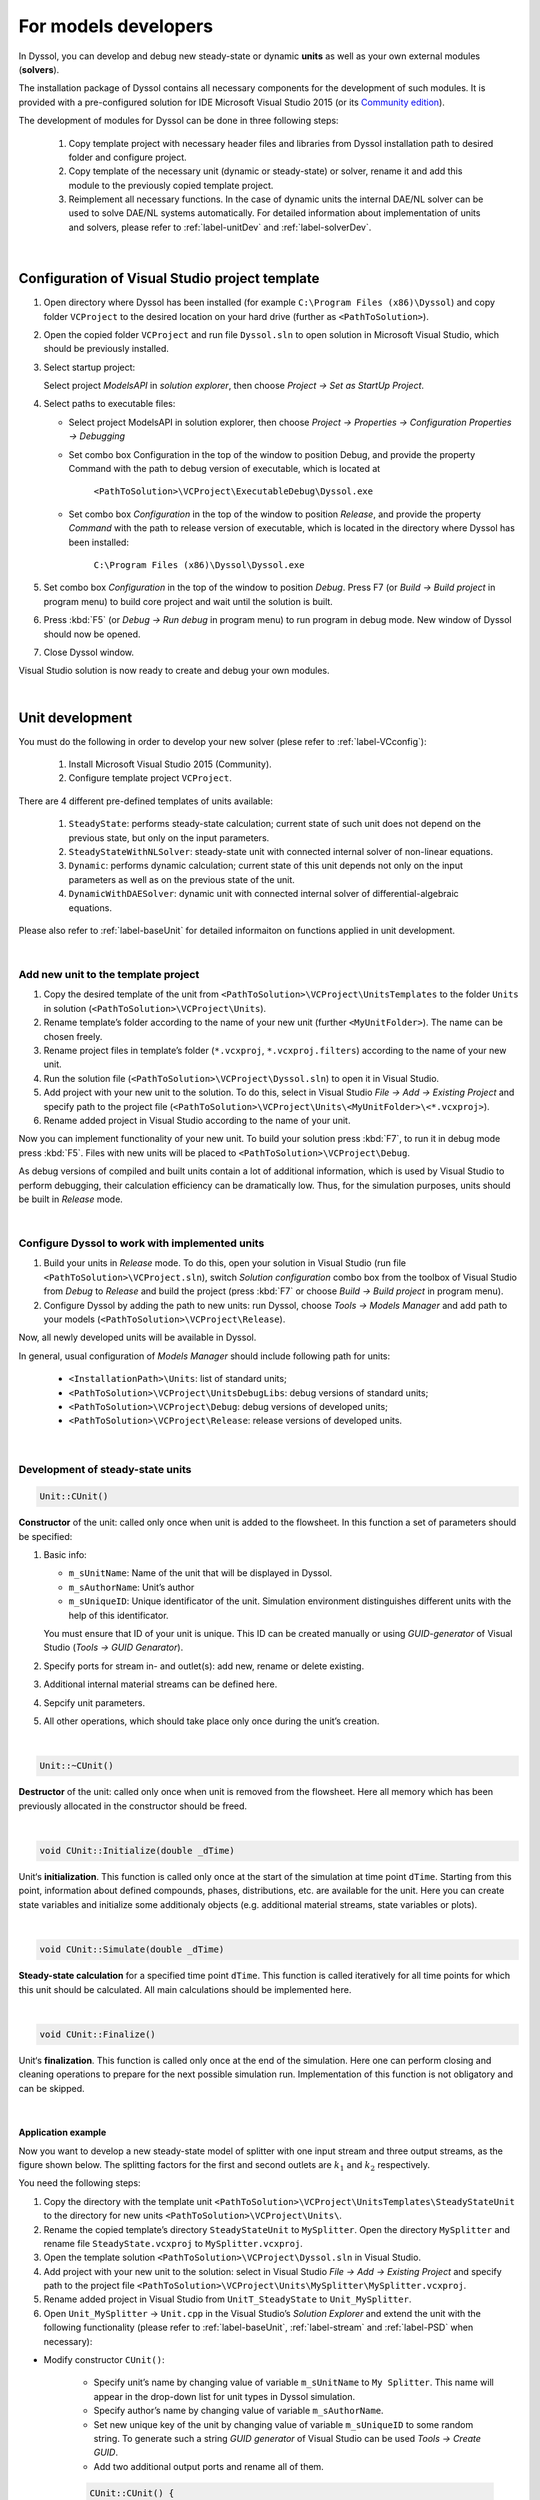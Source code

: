 .. _sec.models_development:

=====================
For models developers
=====================

In Dyssol, you can develop and debug new steady-state or dynamic **units** as well as your own external modules (**solvers**). 

The installation package of Dyssol contains all necessary components for the development of such modules. It is provided with a pre-configured solution for IDE Microsoft Visual Studio 2015 (or its `Community edition <https://go.microsoft.com/fwlink/?LinkId=615448&clcid=0x409>`_).

The development of modules for Dyssol can be done in three following steps:

	1.	Copy template project with necessary header files and libraries from Dyssol installation path to desired folder and configure project. 
	
	2.	Copy template of the necessary unit (dynamic or steady-state) or solver, rename it and add this module to the previously copied template project.
	
	3.	Reimplement all necessary functions. In the case of dynamic units the internal DAE/NL solver can be used to solve DAE/NL systems automatically. For detailed information about implementation of units and solvers, please refer to :ref:`label-unitDev` and :ref:`label-solverDev`.

|

.. _label-VCconfig:

Configuration of Visual Studio project template
===============================================

1.	Open directory where Dyssol has been installed (for example ``C:\Program Files (x86)\Dyssol``) and copy folder ``VCProject`` to the desired location on your hard drive (further as ``<PathToSolution>``).

2.	Open the copied folder ``VCProject`` and run file ``Dyssol.sln`` to open solution in Microsoft Visual Studio, which should be previously installed. 

3.	Select startup project: 

	Select project *ModelsAPI* in *solution explorer*, then choose *Project → Set as StartUp Project*.

4.	Select paths to executable files: 

	- Select project ModelsAPI in solution explorer, then choose *Project → Properties → Configuration Properties → Debugging*
	
	- Set combo box Configuration in the top of the window to position Debug, and provide the property Command with the path to debug version of executable, which is located at 
	
		``<PathToSolution>\VCProject\ExecutableDebug\Dyssol.exe``
	
	- Set combo box *Configuration* in the top of the window to position *Release*, and provide the property *Command* with the path to release version of executable, which is located in the directory where Dyssol has been installed: 
	
		``C:\Program Files (x86)\Dyssol\Dyssol.exe``

5.	Set combo box *Configuration* in the top of the window to position *Debug*. Press F7 (or *Build → Build project* in program menu) to build core project and wait until the solution is built.

6.	Press :kbd:`F5` (or *Debug → Run debug* in program menu) to run program in debug mode. New window of Dyssol should now be opened.

7.	Close Dyssol window.

Visual Studio solution is now ready to create and debug your own modules. 


|

.. _label-unitDev:

Unit development
================

You must do the following in order to develop your new solver (plese refer to :ref:`label-VCconfig`):

	1.	Install Microsoft Visual Studio 2015 (Community). 
	
	2.	Configure template project ``VCProject``.

There are 4 different pre-defined templates of units available:

	1.	``SteadyState``: performs steady-state calculation; current state of such unit does not depend on the previous state, but only on the input parameters.
	
	2.	``SteadyStateWithNLSolver``: steady-state unit with connected internal solver of non-linear equations.
	
	3.	``Dynamic``: performs dynamic calculation; current state of this unit depends not only on the input parameters as well as on the previous state of the unit.
	
	4.	``DynamicWithDAESolver``: dynamic unit with connected internal solver of differential-algebraic equations.

Please also refer to :ref:`label-baseUnit` for detailed informaiton on functions applied in unit development.

|

Add new unit to the template project
------------------------------------

1.	Copy the desired template of the unit from ``<PathToSolution>\VCProject\UnitsTemplates`` to the folder ``Units`` in solution (``<PathToSolution>\VCProject\Units``).

2.	Rename template’s folder according to the name of your new unit (further ``<MyUnitFolder>``). The name can be chosen freely.

3.	Rename project files in template’s folder (``*.vcxproj``, ``*.vcxproj.filters``) according to the name of your new unit.

4.	Run the solution file (``<PathToSolution>\VCProject\Dyssol.sln``) to open it in Visual Studio.

5.	Add project with your new unit to the solution. To do this, select in Visual Studio *File → Add → Existing Project* and specify path to the project file (``<PathToSolution>\VCProject\Units\<MyUnitFolder>\<*.vcxproj>``).

6.	Rename added project in Visual Studio according to the name of your unit. 

Now you can implement functionality of your new unit. To build your solution press :kbd:`F7`, to run it in debug mode press :kbd:`F5`. Files with new units will be placed to ``<PathToSolution>\VCProject\Debug``.

As debug versions of compiled and built units contain a lot of additional information, which is used by Visual Studio to perform debugging, their calculation efficiency can be dramatically low. Thus, for the simulation purposes, units should be built in *Release* mode.

|

Configure Dyssol to work with implemented units
-----------------------------------------------

1.	Build your units in *Release* mode. To do this, open your solution in Visual Studio (run file ``<PathToSolution>\VCProject.sln``), switch *Solution configuration* combo box from the toolbox of Visual Studio from *Debug* to *Release* and build the project (press :kbd:`F7` or choose *Build → Build project* in program menu).

2.	Configure Dyssol by adding the path to new units: run Dyssol, choose *Tools → Models Manager* and add path to your models (``<PathToSolution>\VCProject\Release``).

Now, all newly developed units will be available in Dyssol.

In general, usual configuration of *Models Manager* should include following path for units:

	-	``<InstallationPath>\Units``: list of standard units;

	-	``<PathToSolution>\VCProject\UnitsDebugLibs``: debug versions of standard units;

	-	``<PathToSolution>\VCProject\Debug``: debug versions of developed units;

	-	``<PathToSolution>\VCProject\Release``: release versions of developed units.

|

Development of steady-state units
---------------------------------

.. code-block:: cpp

	Unit::CUnit() 
	
**Constructor** of the unit: called only once when unit is added to the flowsheet. In this function a set of parameters should be specified:

1.	Basic info:

	-	``m_sUnitName``: Name of the unit that will be displayed in Dyssol.
	
	-	``m_sAuthorName``: Unit’s author
	
	-	``m_sUniqueID``: Unique identificator of the unit. Simulation environment distinguishes different units with the help of this identificator. 
	
	You must ensure that ID of your unit is unique. This ID can be created manually or using *GUID-generator* of Visual Studio (*Tools → GUID Genarator*).
	
2.	Specify ports for stream in- and outlet(s): add new, rename or delete existing.

3.	Additional internal material streams can be defined here.
	
4.	Sepcify unit parameters.
	
5.	All other operations, which should take place only once during the unit’s creation.
	
|
	
.. code-block:: cpp

	Unit::~CUnit()
	
**Destructor** of the unit: called only once when unit is removed from the flowsheet. Here all memory which has been previously allocated in the constructor should be freed.

|

.. code-block:: cpp

	void CUnit::Initialize(double _dTime)
	
Unit‘s **initialization**. This function is called only once at the start of the simulation at time point ``dTime``. Starting from this point, information about defined compounds, phases, distributions, etc. are available for the unit. Here you can create state variables and initialize some additionaly objects (e.g. additional material streams, state variables or plots).

|

.. code-block:: cpp

	void CUnit::Simulate(double _dTime) 
	
**Steady-state calculation** for a specified time point ``dTime``. This function is called iteratively for all time points for which this unit should be calculated. All main calculations should be implemented here.

|

.. code-block:: cpp

	void CUnit::Finalize()
	
Unit‘s **finalization**. This function is called only once at the end of the simulation. Here one can perform closing and cleaning operations to prepare for the next possible simulation run. Implementation of this function is not obligatory and can be skipped.

|

.. _label-mySplitter:

Application example
"""""""""""""""""""

Now you want to develop a new steady-state model of splitter with one input stream and three output streams, as the figure shown below. The splitting factors for the first and second outlets are :math:`k_1` and :math:`k_2` respectively.

.. image:: ../static/images/tutorials/task5-1.jpg
   :width: 300px
   :alt: 
   :align: center 

You need the following steps:

1. Copy the directory with the template unit ``<PathToSolution>\VCProject\UnitsTemplates\SteadyStateUnit`` to the directory for new units ``<PathToSolution>\VCProject\Units\``.

2. Rename the copied template’s directory ``SteadyStateUnit`` to ``MySplitter``. Open the directory ``MySplitter`` and rename file ``SteadyState.vcxproj`` to ``MySplitter.vcxproj``.

3. Open the template solution ``<PathToSolution>\VCProject\Dyssol.sln`` in Visual Studio.

4. Add project with your new unit to the solution: select in Visual Studio *File → Add → Existing Project* and specify path to the project file ``<PathToSolution>\VCProject\Units\MySplitter\MySplitter.vcxproj``.

5. Rename added project in Visual Studio from ``UnitT_SteadyState`` to ``Unit_MySplitter``.

6. Open ``Unit_MySplitter`` → ``Unit.cpp`` in the Visual Studio’s *Solution Explorer* and extend the unit with the following functionality (please refer to :ref:`label-baseUnit`, :ref:`label-stream` and :ref:`label-PSD` when necessary):

- Modify constructor ``CUnit()``:

	- Specify unit’s name by changing value of variable ``m_sUnitName`` to ``My Splitter``. This name will appear in the drop-down list for unit types in Dyssol simulation.
	
	- Specify author’s name by changing value of variable ``m_sAuthorName``.
	
	- Set new unique key of the unit by changing value of variable ``m_sUniqueID`` to some random string. To generate such a string *GUID generator* of Visual Studio can be used *Tools → Create GUID*.
	
	- Add two additional output ports and rename all of them.

	.. code-block:: cpp
	
		CUnit::CUnit() { 
		
		// Basic unit's info 
		m_sUnitName = "MySplitter"; 
		m_sAuthorName = "MyName"; 
		m_sUniqueID = "B59F8349A7014AC294D6580C0D8E21FE"; 
		
		// Add ports
		AddPort("In", INPUT_PORT); 
		AddPort("Out1", OUTPUT_PORT); 
		AddPort("Out2", OUTPUT_PORT); 
		AddPort("Out3", OUTPUT_PORT); 
		
		// Add unit parameters - splitting factors
		AddConstParameter("k1", 0, 1, 0, "k1"); 
		AddConstParameter("k2", 0, 1, 0, "k2"); 
		
		}

- Modify function ``Initialize()``: remove all codes in it.

- Modify function ``Simulate()``:

	Here you should perform all steps which are needed in the simulaition, including get port streams, set mass flow of inlet streams and the calculation of output streams. Also don't forget to give user warning if some streams becomes minus.	

	.. code-block:: cpp
	
		void CUnit::Simulate(double _dTime) { 
		
		// Get streams of all ports and assign them to corresponding material streams
		CMaterialStream* pInStream = GetPortStream("In"); 
		CMaterialStream* pOutStream1 = GetPortStream("Out1"); 
		CMaterialStream* pOutStream2 = GetPortStream("Out2"); 
		CMaterialStream* pOutStream3 = GetPortStream("Out3"); 
		
		// Copy inlet stream to all outlet streams
		pOutStream1->CopyFromStream(pInStream, _dTime); 
		pOutStream2->CopyFromStream(pInStream, _dTime); 
		pOutStream3->CopyFromStream(pInStream, _dTime); 
		
		// Set mass flow rate of inlet stream
		double dMassFlowIn = pInStream->GetMassFlow(_dTime); 
		
		// Add splitting factors 
		double dSplitFactor1 = GetConstParameterValue("k1"); 
		double dSplitFactor2 = GetConstParameterValue("k2"); 
		
		// Give warning if sum of splitting factors is greater than 1
		if (dSplitFactor1 + dSplitFactor2 > 1) 
			RaiseError("Warning about minus outlet 3..."); 
		
		// Set calculated mass flow rate to corresponding outlet streams
		pOutStream1->SetMassFlow(_dTime, dMassFlowIn * dSplitFactor1); 
		pOutStream2->SetMassFlow(_dTime, dMassFlowIn * dSplitFactor2);
		pOutStream3->SetMassFlow(_dTime, dMassFlowIn * (1 - dSplitFactor1 - dSplitFactor2)); 
		
		}

- Perform test simulation:

	Now you have your complete code for the splitter. Build the solution and then run Dyssol in debug mode. Add material streams and the unit, choose the unit type "MySplitter", set inlet mass flow and splitting factors according to the table below, and finally check if the results are correct. Finally, save the simulation file for the :ref:`example of developing a dynamic unit <label-Basics>`.
	
	+-------------------------------------+
	| **General**                         |
	+--------------------------+----------+
	| Materials                | Sand     |
	+--------------------------+----------+
	| Phases                   | Solid    |
	+--------------------------+----------+
	| **Inlet**                           |
	+--------------------------+----------+
	| Time points              | 0 s      |
	+--------------------------+----------+
	| Mass stream              | 1 kg/s   |
	+--------------------------+----------+
	| Phase mass fractions     | Solid: 1 |
	+--------------------------+----------+
	| Compounds mass fractions | Sand: 1  |
	+--------------------------+----------+
	| **Options**                         |
	+--------------------------+----------+
	| Simulation time          | 60 s     |
	+--------------------------+----------+

|

.. _label-NLSolver:

Development of steady-state units with internal non-linear solver
-----------------------------------------------------------------

You can solve nonlinear equation systems automatically in Dyssol system. In this case, the unit should contain one or several additional objects of ``CNLModel`` class. This class is used to describe non-linear systems and can be automatically solved with ``CNLSolver`` class. 

|

.. code-block:: cpp
   
	Unit::Unit()
	
**Constructor** of the unit: called only once when unit is added to the flowsheet. In this function a set of parameters should be specified:

1.	Basic info:

	-	``m_sUnitName``: Name of the unit that will be displayed in Dyssol.
	
	-	``m_sAuthorName``: Unit’s author
	
	-	``m_sUniqueID``: Unique identificator of the unit. Simulation environment distinguishes different units with the help of this identificator. 
	
	You must ensure that ID of your unit is unique. This ID can be created manually or using *GUID-generator* of Visual Studio (*Tools → GUID Genarator*).
	
2.	Specify ports for stream in- and outlet(s): add new, rename or delete existing.

3.	Additional internal material streams can be defined here.
	
4.	Sepcify unit parameters.
	
5.	All other operations, which should take place only once during the unit’s creation.

|

.. code-block:: cpp

	Unit::~Unit()
	
**Destructor** of the unit: called only once when unit is removed from the flowsheet. Here all memory which has been previously allocated in the constructor should be freed.

|

.. code-block:: cpp

	Unit::Initialize(double _dTime)
	
Unit‘s **initialization**. This function is called only once at the start of the simulation at time point ``dTime``. Starting from this point, information about defined compounds, phases, distributions, etc. are available for the unit. Here you can create state variables and initialize some additionaly objects (for example holdups, material streams, state variables or plots).

In this function, variables of all ``NLModels`` should be specified by using function ``NLModel::AddNLVariable()``; connection between ``NLModel`` and ``NLSolver`` classes should be created by calling function ``NLSolver::SetModel()``.

|

.. code-block:: cpp

	Unit::Simulate(double _dTime)
	
**Steady-state calculation** for a specified time point ``dTime``. This function is called iteratively for all time points for which this unit should be calculated. All main calculations should be implemented here. Calculation of the defined NL-system can be run here by calling function ``NLSolver::Calculate()``.

|

.. code-block:: cpp
	
	Unit::SaveState()
	
For flowsheets containing **recycled streams**, ``SaveState()`` function is called when the convergence on the current time interval is reached, this also ensures the return to the previous state of the unit if convergence fails during the calculation. Here all internal time-dependent variables which weren’t added to the unit by using :ref:`AddStateVariable <label-AddStateVariable>` and :ref:`AddMaterialStream <label-AddMaterialStream>` functions should be manually saved. Implementation of this function is not obligatory and can be skipped.

|

.. code-block:: cpp

	Unit::LoadState()
	
**Load last state** of the unit which has been saved with ``SaveState()`` function. Implementation of this function is not obligatory and can be skipped.

|

.. code-block:: cpp

	Unit::Finalize()

Unit‘s **finalization**. This function is called only once at the end of the simulation. Here one can perform closing and cleaning operations to prepare for the next possible simulation run. Implementation of this function is not obligatory and can be skipped.

|

.. code-block:: cpp

	NLModel::CalculateFunctions(double* _pVars, double* _pFunc, void* _pUserData)
	
Here the non-linear system should be specified. This function will be called by solver automatically.

|

.. code-block:: cpp

	NLModel::ResultsHandler(double _dTime, double* _pVars, void* pUserData)

Handling of results, which are returned from ``NLSolver`` on each time point. Called by solver every time when the solution in a new time point is ready. 

|

Application example
"""""""""""""""""""

In this example, you need to develop a steady-state unit for a simple air classifying process, which separates particles according to their sinking velocity in a fluid stream. Additionally, the time and particle size dependence of separation efficiency should be plotted.

The separation depends on the relative velocity between the fluid and the particles :math:`v_{rel,i} = u_G - v_{P,i}`. Floating particles with no velocity, i.e. :math:`v_{rel,i} = u_G`, will be divided evenly to coarse and fines stream.

The separation efficiency and cut-off velocity are defined as in the formulas below. 

.. _label-eq-sepEff:

.. math::

	\xi_{C,i} = 1 / \left(  1 + \dfrac{w_{cut}}{v_{rel,i}} \cdot e^{x \left[ 1 - \left(\dfrac{v_{rel,i}}{w_{cut}}\right)^3 \right]}	\right)

.. _label-eq-wCut:

.. math::
	
	w_{cut} = u_G = \dfrac{\dot{m}_G}{\rho_G \cdot A}


.. _label-eq-sys:
	
To complete the simulation, you need to solve the following implicit equation system:

.. math::

	Re_{P,i} = \dfrac{|v_{rel,i}|\cdot d_{P,i}\cdot \rho_G}{\eta_G}

.. math::
	
	C_{W,P,i} = \dfrac{24}{Re_{P,i}} + \dfrac{4}{\sqrt{Re_{P,i}}} + 0.4

.. math::
	
	v_{rel,i} = \sqrt{\dfrac{4\,\rho_P\,d_{P,i}\,g}{3\,\rho_G\,C_{W,P,i}}}
	

.. note:: Notations:
	
	:math:`v_{rel,i}` – Relative velocity of particle of size class :math:`i` [m/s]
	
	:math:`v_{P,i}` – Velocity of particle of size class :math:`i` [m/s]
	
	:math:`u_G` – Velocity of gas [m/s]
	
	:math:`\xi_{C,i}` – Separation efficiency of size class :math:`i` [-]
	
	:math:`w_{cut}` – Cut-off velocity [m/s]

	:math:`\dot{m}_G` – Gas mass flow [kg/s]

	:math:`Re_{P,i}` – Reynolds number of size class :math:`i` [-]

	:math:`d_{P,i}` – Particle diameter of size class :math:`i` [m]

	:math:`C_{W,P,i}` – Drag coefficient of size class :math:`i` [-]

	:math:`\rho_G` – Gas density [:math:`kg/m^3`]

	:math:`\rho_P` – Particle / solid density [:math:`kg/m^3`]

	:math:`\eta_G` – Gas dynamic viscosity [Pa·s]

	:math:`x` – Sharpness factor [-]

	:math:`A` – Cross-sectional area [:math:`m^2`]

	:math:`g` – Gravitational acceleration [:math:`m/s^2`]

Now you need the following steps:

1. Copy the directory with the template unit ``<PathToSolution>\VCProject\UnitsTemplates\SteadyStateWithNLSolver\`` to the directory for new units ``<PathToSolution>\VCProject\Units\``. Rename the folder to ``AirClassifierTemplate`` and the file ``SteadyStateWithNLSolver.vcxproj`` to ``AirClassifier.vcxproj``.

2. Along with this application example, you obtain a pre-configured template folder of the air classifier unit ``...\Task8\AirClassifierTemplate\``, in which you find the source file ``Unit.cpp`` and header file ``Unit.h``. Copy the contents of them to the corresponding ``Unit.cpp`` and ``Unit.h`` files in your template folder ``<PathToSolution>\VCProject\Units\AirClassifierTemplate\``.

3. Open the template solution ``<PathToSolution>\VCProject\Dyssol.sln`` in Visual Studio.

4. Add project with your new unit to the solution: select *File → Add → Existing Project* and specify path to the project file ``<PathToSolution>\VCProject\Units\AirClassifierTemplate\``. Rename the unit to ``Unit_AirClassifier``.

5. Open ``Unit_AirClassifier`` → ``Unit.cpp`` in the Visual Studio’s and extend the unit with the following functionality:

- Edit the unit ``CUnit``:

	- Modify constructor ``CUnit()``:
	
		- Specify unit’s name by changing value of variable ``m_sUnitName`` to ``Air classifier``. This name will appear in the drop-down list for unit types in Dyssol simulation.
			
		- Specify author’s name by changing value of variable ``m_sAuthorName``.
			
		- For ``m_sUniqueID``, unlike the examples in steady-state unit, DO NOT change the ID, because the given ID is connected with the simulation file provided. If you change the ID, the parameter in simulation file would not be read by Dyssol and you can't carry out your simulaiton.
		
		- Add 2 unit parameters using function ``AddConstParameter``: the cross-sectional area A ranging between 0.01 and 100, and the sharpness factor x ranging between 0.01 and 10. You can set inital value to 1 for both parameters.
		
		You find the example code below:
		
		.. code-block:: cpp
			
			CUnit::CUnit() {
			
				// Basic unit's info
				m_sUnitName = "Air classifier"; 
				m_sAuthorName = "Your name"; 
				m_sUniqueID = "211D0E54C80A4F3EB464671EEA222932"; // DO NOT change this ID
				
				// Add ports
				AddPort("Input", INPUT_PORT); 
				AddPort("Coarse", OUTPUT_PORT); 
				AddPort("Fines", OUTPUT_PORT); 
				
				// Add unit parameters
				AddConstParameter("A", 0.01, 100, 1, "Area"); // A 
				AddConstParameter("x", 0.01, 10, 1, "Sharpness"); // x 
				
				// Add user data to model 
				m_NLModel.SetUserData(this);
			
			}
			
	- Modify function ``Initialize()``:
	
		- Get the number of size classes (``GetClassesNumber(DISTR_SIZE)``) and save them to variable ``num_classes``.

		- For each particle size class add a non-linear variable to the model (``AddNLVariable``) with initial value 1 and no constraints.

		- Add a plot to the unit for the separation efficiency: Separation (Y axis is “Separation”) against diameter (X axis is “Diameter”) and time (Z axis is “Time”).
		
		The finished code of the function is shown below.
		
		.. code-block:: cpp
		
			void CUnit::Initialize(double _dTime) { 
				
				// Check Simulation Setup 
				if (!IsPhaseDefined(SOA_VAPOR)) {	
					RaiseError("Gas phase not defined."); // Check for gas phase
				}	
				if (!IsPhaseDefined(SOA_SOLID)) {	
					RaiseError("Solid phase not defined."); // Check for solid phase
				}				
				if (!IsDistributionDefined(DISTR_SIZE)) {	 
					RaiseError("Particle size distribution not defined."); // Check for size distribution
				}
				
				// Clear all state variables in model 
				m_NLModel.ClearVariables(); 
				
				// Get number of diameter classes 
				unsigned num_classes = GetClassesNumber(DISTR_SIZE); 
				
				// Add variable to the model of nonlinear equation system
				for(unsigned i = 0; i < num_classes; ++i) {
					m_NLModel.AddNLVariable(1.0, 0.0); 
					// v_rel_i (relative velocity for each particle size class) 
				}
				
				// Set model to the solver
				if (!m_NLSolver.SetModel(&m_NLModel)) {
					RaiseError(m_NLSolver.GetError());
				}	
				
				// Add Plot 
				AddPlot("Plot", "Diameter", "Separation", "Time");

			}

..	- For function ``Simulate(double _dTime)``, just keep it as given.


- Edit the solver ``CMyNLModel``:

	- Implement function ``CalculateFunctions(double* _pVars, double* _pFunc, void* _pUserData)``: in this funciton, the updated values ``_pFunc`` of the non-linear variables ``_pVars`` is computed until the residual between ``_pFunc`` and ``_pVar`` reaches a certain tolerance.
	
		- Get pointer to the output streams to enable calculation with stream properties.
		
		- Get vector with particle diameters (``GetClassesMeans(DISTR_SIZE)``) and store them to variable ``d``.
		
		- Get gas properties (``GetPhaseTPDProp()`` for ``DENSITY`` and ``VISCOSITY``) at the time point ``time``.

		- Save current values of ``_pVars`` and save them to variable ``v_rel``.

		- Calculate variables ``Re_i``, ``Cwp_i``, ``v_rel_update_i`` according to the :ref:`equation system described above <label-eq-sys>` and save the value of the relative velocity to ``_pFunc``.
		
		The example code for this function looks like this:
		
		.. code-block:: cpp
		
			void CMyNLModel::CalculateFunctions(double* _pVars, double* _pFunc, void* _pUserData) { 
			
				// Get pointer to air classifier unit
				auto unit = static_cast<CUnit*>(_pUserData); 
				
				// Get pointers to streams
				CMaterialStream* inStream = unit->GetPortStream("Input"); 
				CMaterialStream* outStreamC = unit->GetPortStream("Coarse"); 
				CMaterialStream* outStreamF = unit->GetPortStream("Fines"); 
				
				// Overall parameter
				
				double g = 9.81; // graviational acceleration 
				// Get diameter classes and their number
				unsigned num_classes = unit->GetClassesNumber(DISTR_SIZE); 
				std::vector<double> d = unit->GetClassesMeans(DISTR_SIZE); 
				
				// Get stream parameters
				double rho_solid = inStream->GetPhaseTPDProp(time, DENSITY, SOA_SOLID); 
				double rho_gas = inStream->GetPhaseTPDProp(time, DENSITY, SOA_VAPOR); 
				double eta_gas = inStream->GetPhaseTPDProp(time, VISCOSITY, SOA_VAPOR); 
				
				// Get value of variables (v_rel_i) at current iteration of solver
				std::vector<double> v_rel; 
				for (unsigned i = 0; i < num_classes; ++i) {
					v_rel.push_back(_pVars[i]); 
				}
				
				// Calculation of new function values of relative velocity
				for (unsigned i = 0; i < num_classes; ++i) { 
					// Reynolds number of particle classes Re_i
					double Re_i = (fabs(v_rel[i]) * d[i] * rho_gas) / eta_gas; 
					// Drag coefficient of particle classes Cwp_i
					double Cwp_i = 24. / Re_i + 4. / std::sqrt(Re_i) + 0.4; 
					// Relative velocity 
					double v_rel_update_i = sqrt((4. * rho_solid * d[i] * g) / (3. * rho_gas * Cwp_i)); 
					// Update function value
					_pFunc[i] = v_rel_update_i; 
				} 
			}
			
	- Implement function ``ResultsHandler(double _dTime, double* _pVars, void* _pUserData)``: this function processes the results returned by the solver, after convergence is reached.
	
		- Initialize output streams for fines by copying the information from input and afterwards setting the total mass flows to zero.
		
		- Get unit parameters for ``A`` and ``x`` (``GetConstParameterValue``).
		
		- Get stream properties from input stream: solid and gas mass flows (``GetPhaseMassFlow``) as well as particle size distribution (``GetPSD``).
		
		- Calculate cut-velocity ``w_cut`` according to the :ref:`equation for it <label-eq-wCut>`.
		
		- Caculate the separation to the coarse stream ``xiC_i``:
			
			- Save the value of the relative velocity to ``v_rel_i``.
			
			- Calculate ``xiC_i`` according to the :ref:`equation for it <label-eq-sepEff>`.
			
			- Calculate the accumulated mass fraction of coarse stream by adding up ``xiC_i`` multiplied by incoming mass fraction of class :math:`i`, ``wIn[i]``.
			
			- Update the Transformation matrices.
			
			- Save ``xiC_i`` to vector for later plotting purposes.
			
		- Apply :ref:`transformation matrices <label-TM>` to output streams and set the phase mass flows. You need 2 matrices, one for coarse stream and the other for fine stream. Please also notice that all gases must leave with fine stream.
		
			The matrices contain the separatiom efficiency ``xiC_i`` of all size classes :math:`i`.

			``TInputToCoarse``: all elements NOT on diagonal are zero. ``xiC_i`` of classe :math:`i` locates at position :math:`(i,i)`.
			
			``TInputToFine``: all elements NOT on diagonal are zero. ``1 - xiC_i`` of classe :math:`i` locates at position :math:`(i,i)`.
		
		- Plotting: Add a new curve to the plot (``AddCurveOnPlot``) at time ``_dTime`` and then add the points for separation (``AddPointOnCurve``).
		
		You can find the example code for this function below:
		
		.. code-block:: cpp
		
			void CMyNLModel::ResultsHandler(double _dTime, double* _pVars, void* _pUserData) {
				
				// Get pointer to air classifier unit
				auto unit = static_cast<CUnit*>(_pUserData); 
				
				// Get pointers to streams
				CMaterialStream* inStream = unit->GetPortStream("Input"); 
				CMaterialStream* outStreamC = unit->GetPortStream("Coarse"); 
				CMaterialStream* outStreamF = unit->GetPortStream("Fines"); 
				
				// Get diameter classes and their number
				std::vector<double> d = unit->GetClassesMeans(DISTR_SIZE); 
				unsigned num_classes = unit->GetClassesNumber(DISTR_SIZE); 
				
				// Initialize output streams:
				// Setting total mass flow to zero allows only for ...
				// ... setting phase mass flows at the end of the unit 
				// (total mass flow will be calculated automatically) 
				outStreamC->CopyFromStream(inStream, _dTime); 
				outStreamC->SetMassFlow(_dTime, 0); 
				outStreamF->CopyFromStream(inStream, _dTime); 
				outStreamF->SetMassFlow(_dTime, 0);
			
				// Setup transformation matrices 
				CTransformMatrix TInputToCoarse(DISTR_SIZE, num_classes); 
				CTransformMatrix TInputToFines(DISTR_SIZE, num_classes); 
				
				// Get parameters
				double A = unit->GetConstParameterValue("A"); 
				double x = unit->GetConstParameterValue("x"); 
				
				// Get stream parameters 
				double dm_solid = inStream->GetPhaseMassFlow(_dTime, SOA_SOLID); 
				double rho_solid = inStream->GetPhaseTPDProp(_dTime, DENSITY, SOA_SOLID); 
				double dm_gas = inStream->GetPhaseMassFlow(_dTime, SOA_VAPOR); 
				double rho_gas = inStream->GetPhaseTPDProp(_dTime, DENSITY, SOA_VAPOR); 
				std::vector<double> wIn = inStream->GetPSD(_dTime, PSD_MassFrac); 
				
				// Calculate cut velocity
				double w_cut = dm_gas / (rho_gas * A);
			
				// Calculate separation efficiency:
				// Fraction of mass in coarse stream 
				double wC_acc = 0; 
				// Separation efficiency for each particle class 
				std::vector<double> xiC; 
				for (unsigned i = 0; i < num_classes; ++i) { 
					// Get value of variables (v_rel_i) after convergence of solver 
					double v_rel_i = _pVars[i]; 
					// Temporary value for separation of particle class to coarse stream
					double xiC_i; 
					// Check values of relative velocity:
					// If v_rel_i < 0, particles are faster than fluid, i.e. they will go to fines 
					// Else calculate separation based on functions
					if (v_rel_i < 0) { 
						xiC_i = 0; 
					}
					else {
						double temp_exp = exp( x * (1 - pow(v_rel_i / w_cut, 3))); 
						xiC_i = 1. / (1 + w_cut / v_rel_i * temp_exp);
					}
					
					// Update fraction of mass that goes to coarse stream
					wC_acc += wIn[i] * xiC_i; 
					// Update transformation matrices of the separation 
					TInputToCoarse.SetValue(i, i, xiC_i); 
					TInputToFines.SetValue(i, i, 1 - xiC_i); 
					// Save temporary separation value to vector 
					xiC.push_back(xiC_i);
				}
			
				// Set properties of coarse stream:
				// Apply transformation matrix to coarse stream 
				outStreamC->ApplyTM(_dTime, TInputToCoarse); 
				// Set coarse solid mass flow 
				outStreamC->SetPhaseMassFlow(_dTime, SOA_SOLID, wC_acc * dm_solid); 
				
				// Set properties of fine stream:
				// Apply tranformation matrix to fines stream 
				outStreamF->ApplyTM(_dTime, TInputToFines); 
				// Set gas mass flow 
				outStreamF->SetPhaseMassFlow(_dTime, SOA_VAPOR, dm_gas); 
				// Set solid mass flow 
				outStreamF->SetPhaseMassFlow(_dTime, SOA_SOLID, (1 - wC_acc) * dm_solid); 
				
				// Plotting separation efficiency for coarse stream
				unit->AddCurveOnPlot("Plot", _dTime); 
				unit->AddPointOnCurve("Plot", _dTime, d, xiC);
			
			}

6. Test the unit in Dyssol: 

- Build the solution and run Dyssol: *Build → Build Solution*, and then *Debug → Start Debugging*.

- Use exemplary flowsheet ``...\Tasks8\AirClassifier.dflw`` to test your unit. Compare your results with the expected ones below.

.. image:: ../static/images/tutorials/task8-1.jpg
   :width: 800px
   :alt: 
   :align: center

|

.. image:: ../static/images/tutorials/task8-2.jpg
   :width: 800px
   :alt: 
   :align: center

|

.. image:: ../static/images/tutorials/task8-3.jpg
   :width: 800px
   :alt: 
   :align: center

|

Development of dynamic units
----------------------------

.. code-block:: cpp

	Unit::Unit() 
	
**Constructor** of the unit: called only once when unit is added to the flowsheet. In this function a set of parameters should be specified:

1.	Basic info:

	-	``m_sUnitName``: Name of the unit that will be displayed in Dyssol.

	-	``m_sAuthorName``: Unit’s author

	-	``m_sUniqueID``: Unique identificator of the unit. Simulation environment distinguishes different units with the help of this identificator. You must ensure that ID of your unit is unique. This ID can be created manually or using *GUID-generator* of Visual Studio (*Tools → GUID Genarator*).

2.	Specify ports for stream in- and outlet(s): add new, rename or delete existing.

3.	Specify unit parameters.

4.	Define internal holdups and additional material streams.

5.	Define all other operations, which should take place only once during the unit’s creation.

|

.. code-block:: cpp

	Unit::~Unit()
	
**Destructor** of the unit: called only once when unit is removed from the flowsheet. Here all memory which has been previously allocated in the constructor should be freed.

|

.. code-block:: cpp

	Unit::Initialize(double _dTime)
	
Unit‘s **initialization**. This function is called only once at the start of the simulation at ``dTime``. Starting from this point, information about defined compounds, phases, distributions, etc. are available for the unit. Here you can create state variables and initialize some additionaly objects (e.g. holdups, material streams or state variables).

|

.. code-block:: cpp

	Unit::Simulate(double _dStartTime, double _dEndTime)
	
**Dynamic calculation** of the unit on a specified time interval from ``dStartTime`` to ``dEndTime``. All logic of the unit’s model must be implemented here.

|

.. code-block:: cpp

	Unit::SaveState()
	
For flowsheets containing **recycled streams**, ``SaveState()`` function is called when the convergence on the current time interval is reached, this also ensures the return to the previous state of the unit if convergence fails during the calculation. Here all internal time-dependent variables which weren’t added to the unit by using :ref:`AddStateVariable <label-AddStateVariable>`, :ref:`AddMaterialStream <label-AddMaterialStream>` or :ref:`AddHoldup <label-AddHoldup>` functions should be manually saved. Implementation of this function is not obligatory and can be skipped.

|

.. code-block:: cpp

	Unit::LoadState()

**Load last state** of the unit which has been saved with the SaveState() function. Implementation of this function is not obligatory and can be skipped.

|

.. code-block:: cpp

	Unit::Finalize()

Unit‘s **finalization**. This function is called only once at the end of the simulation. Here one can perform closing and cleaning operations to prepare for the next possible simulation run. Implementation of this function is not obligatory and can be skipped.

|

.. _label-Basics:

Application example
"""""""""""""""""""

You will learn to implement a simple dynamic unit (however without any physical meaning), where the basic functionality of classes ``CBaseUnit``, ``CMaterialStream`` and ``CHoldup`` can be tested.

Do the following steps:

1. Copy a directory with the template unit ``<PathToSolution>\VCProject\UnitsTemplates\DynamicUnit`` to the directory for new units ``<PathToSolution>\VCProject\Units\``.

2. Rename the copied template’s directory ``DynamicUnit`` to ``Basics``. Open the directory ``Basics`` and rename the file `Dynamic.vcxproj`` to ``Basics.vcxproj``.

3. Open the template solution (``<PathToSolution>\Dyssol.sln``) in Visual Studio.

4. Add project with your new unit to the solution: select in Visual Studio *File → Add → Existing Project* and specify path to the project file ``<PathToSolution>\VCProject\Units\Basics\Basics.vcxproj``.

5. Rename added project in Visual Studio from ``UnitT_Dynamic`` to ``Unit_Basics``.

6. Open ``Unit_Basics`` → ``Unit.cpp`` in the Visual Studio’s *Solution Explorer* and develop your unit as shown follows. You can use :ref:`label-baseUnit`, :ref:`label-stream` and :ref:`label-PSD` for references.

- Modify constructor ``CUnit()``:
	
	- Specify unit’s name by changing value of variable ``m_sUnitName`` to ``Basics``. This name will appear in the drop-down list for unit types in Dyssol simulation.

	- Specify author’s name by changing value of variable ``m_sAuthorName``.

	- Set new unique key of the unit by changing value of variable ``m_sUniqueID`` to some random string. To generate such a string, you can use *GUID generator* of Visual Studio (*Tools → Create GUID*).
	
	Now your code for constructor should look like this:
	
	.. code-block:: cpp
	
		CUnit::CUnit() { 
			
			// Basic unit's info 
			m_sUnitName = "Basics"; 
			m_sAuthorName = "Your name"; 
			m_sUniqueID = "30D8887B8E5F4BF5B91B98342684E707"; 
			
			// Add ports
			AddPort("InPort", INPUT_PORT); 
			AddPort("OutPort", OUTPUT_PORT); 
			
			// Add unit parameters 
			AddTDParameter("ParamTD", 0, 1e+6, 0, "Unit parameter description"); 
			AddConstParameter("ParamConst", 0, 1e+6, 0, "Unit parameter description");
			AddStringParameter("ParamString", "Initial value", "Unit parameter description"); 
			
			// Add holdups 
			AddHoldup("HoldupName"); 
			
		}
	
- Modify function ``Initialize(double _dTime)``:
	
	- Add warnings if liquid or vapor phases are not defined. Use functions ``IsPhaseDefined`` and ``RaiseWarning``.

	- Add an internal material stream named “BufStream” using the function ``AddMaterialStream``.

	- Add new plot with the name “Plot1” to show dependency of holdup’s mass (Y axis is “Mass”) over time (X axis is “Time”). Add a curve on this plot with the name “Curve1”. Use the functions ``AddPlot`` and ``AddCurveOnPlot``.
	
	An example for this section is shown below.
	
	.. code-block:: cpp
	
		void CUnit::Initialize(double _dTime) { 
		
			/// Add state variables /// 
			AddStateVariable("VarName", 0, true); 
			if (!IsPhaseDefined(SOA_LIQUID)) {
				RaiseWarning("Liquid phase has not been defined");
			}	
			if (!IsPhaseDefined(SOA_VAPOR)) {
				RaiseWarning("Vapor phase has not been defined"); 
			}
			
			// Add buffer stream
			AddMaterialStream("BufStream"); 
			
			// Add plot
			AddPlot("Plot1", "Mass", "Time"); 
			AddCurveOnPlot("Plot1", "Curve1"); 
		
		}
	
- Modify funciton ``Simulate(double _dStartTime, double _dEndTime)``:

	- Obtain pointer to the ``BufStream`` into the new variable ``CMaterialStream *bufStream`` (with the function ``GetMaterialStream``).
	
	- Add new time point ``_dStartTime`` to ``BufStream`` with ``bufStream->AddTimePoint``.
	
	- Copy inlet into BufStream at ``_dEndTime`` with the function ``bufStream->CopyFromStream``.
	
	- Set mass flow to 12.5 kg/s of the liquid phase in BufStream at t = 10s (``bufStream->SetPhaseMassFlow``).
	
	- Add inlet to the holdup on entire time interval from _dStartTime to _dEndTime (``pHoldup->AddStream``).
	
	- Copy the holdup into the outlet for ``_dStartTime`` time point with mass flow 1 kg/s (``pOutStream->CopyFromHoldup``).
	
	- Set new temperature T = 320 K to the outlet at t = 15 s (``pOutStream->SetTemperature``).
	
	- Plot mass of the holdup for all defined time points. Use the functions ``GetAllDefinedTimePoints``, ``AddPointOnCurve`` and ``pHoldup->GetMass``.
	
	The example code looks like follows:
	
	.. code-block:: cpp
	
		void CUnit::Simulate(double _dStartTime, double _dEndTime) {
			
			// Get pointers to streams
			CMaterialStream* pInStream = GetPortStream("InPort");
			CMaterialStream* pOutStream = GetPortStream("OutPort");
			CMaterialStream* bufStream = GetMaterialStream("bufStream");

			// Get pointers to holdups
			CHoldup* pHoldup = GetHoldup("Holdup");

			// Add start time point to bufStream
			bufStream->AddTimePoint(_dStartTime);

			// Copy inlet stream into bufStream
			bufStream->CopyFromStream(pInStream, _dEndTime);

			// Set mass flow 12.5 kg/s of liquid phase in bufStream at time point 10 s
			bufStream->SetPhaseMassFlow(10, SOA_LIQUID, 12.5, BASIS_MASS);
			
			// Add inlet to the holdup on entire time interval
			pHoldup->AddStream(pInStream, _dStartTime, _dEndTime);

			// Copy the holdup into outlet stream at end time point with mass flow 1 kg/s
			pOutStream->CopyFromHoldup(pHoldup, _dStartTime, 1);

			// Set new temperature 320 K to outlet at time point 15 s
			pOutStream->SetTemperature(15, 320);

			// Plot holdup mass for all defined time points
			std::vector<double> times = GetAllDefinedTimePoints(_dStartTime, _dEndTime);
			for (int i = 0; i < times.size(); i++) {
				double x = times[i];
				double y = pHoldup->GetMass(times[i], BASIS_MASS);
				AddPointOnCurve("Time dependence of holdup mass", "Curve1", x, y);
			}

			// Data acquisition:
			// Get unit parameters
			double TDParameter = GetTDParameterValue("ParamTD", 5);
			double ConstParameter = GetConstParameterValue("ParamConst");
			std::string StringParameter = GetStringParameterValue("ParamString");
			// Get common compound information
			std::vector<std::string> compounds = GetCompoundsList(); //only one compound in task6, so only one element in compounds array
			double molarMass = GetCompoundConstant(compounds[0], MOLAR_MASS);
			double critTemp = GetCompoundConstant(compounds[0], CRITICAL_TEMPERATURE);
			double density = GetCompoundTPDProp(compounds[0], DENSITY, 273, 1e5);
			// Get tolerance
			double absTol = GetAbsTolerance();
			double relTol = GetRelTolerance();
			// Get overall properties of streams and holdups
			double massFlow = pInStream->GetMassFlow(2, BASIS_MASS);
			double massHoldup = pHoldup->GetMass(5, BASIS_MASS);
			double outTemp = pOutStream->GetTemperature(15);
			double molarMassHoldup = pHoldup->GetOverallProperty(1, MOLAR_MASS);
			// Get solid distribution information
			std::vector<double> PSD_b3 = pHoldup->GetPSD(50, PSD_Q3);
			std::vector<double> PSD_s3 = pHoldup->GetPSD(50, PSD_q3);
			
		}	

7. Test your unit in Dyssol:

	- Build the solution by *Build → Build Solution* and run Dyssol by *Debug → Start Debugging*. 
	
		- Change the flowsheet from :ref:`example of steady-state unit <label-mySplitter>` to be able to test new unit: remove units *Out2*, *Out3* and streams *Out2*, *Out3*. 
		
		- Change unit model *MySplitter* to *Basics*. Set unit parameters as *ParamTD* = ``1.2``, *ParamConst* = ``1e-8``. 
		
		- Run the simulation, make sure the simulation is finished and save the obtained flowsheet as *Task6*. Close Dyssol.

8. Extend the ``Simulate`` function with the code to obtain values of unit’s and streams’ parameters, which are specified in the table at the end of this section.

9. Use breakpoints in debug mode of Visual Studio to obtain values of variables at runtime. To do this, place a breakpoint at the end of the function ``Simulate`` (select desired line of code, then choose *Debug → Toggle Breakpoint* or press :kbd:`F9`) and start debugging (*Debug → Start Debugging* or :kbd:`F5`). After pressing the *Simulate* button in Dyssol, the program stops at the breakpoint. Values of all previously calculated variables will be available on mouse hover in Visual Studio. Compare your results with expected values below.

	- Unit parameters:
		
		+---------------------------------------------------------------------+-----------------------------------------------+----------------------+
		| Parameter                                                           |                     Function                  | Expected value       |
		+=====================================================================+===============================================+======================+
		| Value of Time-dependent unit parameter *ParamTD* at time point 5s   | ``GetTDParameterValue()``                     | 1.2                  |
		+---------------------------------------------------------------------+-----------------------------------------------+----------------------+
		| Value of constant unit parameter *ParamConst*                       | ``GetConstParameterValue()``                  | 1E-8                 |
		+---------------------------------------------------------------------+-----------------------------------------------+----------------------+
		| Value of string unit parameter *ParamString*                        | ``GetStringParameterValue()``                 | Initial value        |
		+---------------------------------------------------------------------+-----------------------------------------------+----------------------+
	
	- Common compounds information:
	
		+---------------------------------------------------------------------+-----------------------------------------------+----------------------+
		| Parameter                                                           | Function                                      | Expected value       |
		+=====================================================================+===============================================+======================+
		| List of defined compounds                                           | ``GetCompoundsList()``                        | 4031BC62EC7F17EFA33F |
		+---------------------------------------------------------------------+-----------------------------------------------+----------------------+
		| Molar mass of the first defined compound                            | ``GetCompoundConstant(… MOLAR_MASS)``         | 0.06                 |
		+---------------------------------------------------------------------+-----------------------------------------------+----------------------+
		| Critical temperature of the first defined   compound                |``GetCompoundConstant(… CRITICAL_TEMPERATURE)``| 3500                 |
		+---------------------------------------------------------------------+-----------------------------------------------+----------------------+
		| Density of the first compound by T = 273 K, P = 1e+5 Pa             | ``GetCompoundTPDProp(… DENSITY, …)``          | 1600                 |
		+---------------------------------------------------------------------+-----------------------------------------------+----------------------+
		
	- Tolerances:
	
		+---------------------------------------------------------------------+-----------------------------------------------+----------------------+
		| Parameter                                                           | Function                                      | Expected value       |
		+=====================================================================+===============================================+======================+
		| Global absolute tolerance                                           | ``GetAbsTolerance()``                         | 1E-6                 |
		+---------------------------------------------------------------------+-----------------------------------------------+----------------------+
		| Global relative tolerance                                           | ``GetRelTolerance()``                         | 0.001                |
		+---------------------------------------------------------------------+-----------------------------------------------+----------------------+
	
	- Overall properties of streams and holdups:
	
		+---------------------------------------------------------------------+-----------------------------------------------+----------------------+
		| Parameter                                                           | Function                                      | Expected value       |
		+=====================================================================+===============================================+======================+
		| Mass flow of the inlet at t = 2 s                                   | ``pInStream->GetMassFlow()``                  | 1                    |
		+---------------------------------------------------------------------+-----------------------------------------------+----------------------+
		| Mass of the holdup at t = 5 s                                       | ``pHoldup->GetMass()``                        | 5                    |
		+---------------------------------------------------------------------+-----------------------------------------------+----------------------+
		| Temperature of the outlet at t = 15 s                               | ``pOutStream->GetTemperature()``              | 300                  |
		+---------------------------------------------------------------------+-----------------------------------------------+----------------------+
		| Molar mass of the holdup at t = 1 s                                 | ``pHoldup->GetOverallProperty()``             | 0.06                 |
		+---------------------------------------------------------------------+-----------------------------------------------+----------------------+
		
		.. note::
			
			You will see the outlet temperature at 15 s is not changed to 320 K. In this process, only ``_dStartTime`` and ``_dEndTime`` are defined in the simulation (due to the simulation file of a :ref:`steady-state process <label-mySplitter>`), the time point t = 15 s is not defined and thus no change will take place. If you add a time point for the outlet stream,
				
				.. code-block:: cpp
				
					pOutStream->AddTimePoint(15);
					
			the temperature will change to 320 K at t = 15 s. 
				
			Therefore, please pay attention to your time points during the dynamic simulation. **A time point must be defined in advance, at which your simulation is performed.** However, in most cases, the time points during a simulation are calculated by the solvers and you don't need to define them extra.
			
		.. note::
		
			You can also observe the temperature change at ``_dEndTime`` to 320 K, like the code below:
				
				.. code-block:: cpp
				
					pOutStream->CopyFromHoldup(pHoldup, _dStartTime, 1);
					pOutStream->SetTemperature(_dEndTime, 320);
					// ... intermediate code ... //
					double outTemp = pOutStream->GetTemperature(_dEndTime);
					
			In this case, the outlet temperature is still 300 K. The reason is that the default value of variable ``DeleteDataAfter`` in ``CopyFromHoldup``	is ``true``, which means the information at copied time (here ``_dStartTime``) is kept and those afterwards are deleted. Since there is no information at ``_dEndTime``, the program returns the temperature at ``_dStartTime``.
			
			If you set the value of variable ``DeleteDataAfter`` to ``false``, the outlet temperature doesn't change either, because only the holdup information at ``_dStartTime`` is copied, which has nothing to do with that at ``_dEndTime``. You must also copy the holdup info at the end in order to change the temperature at the end. 
				
				.. code-block:: cpp
				
					pOutStream->CopyFromHoldup(pHoldup, _dStartTime, 1, false);
					pOutStream->CopyFromHoldup(pHoldup, _dEndTime, 1);
					pOutStream->SetTemperature(_dEndTime, 320);
					// ... intermediate code ... //
					double outTemp = pOutStream->GetTemperature(_dEndTime);
			
			**For developing dynamic units in Dyssol, don't forget to treat your parameter at different time points separately.**

	- Solid distributed properties and PSD of streams and holdups:
	
		+---------------------------------------------------------------------+-----------------------------------------------+----------------------+
		| Parameter                                                           | Function                                      | Expected value       |
		+=====================================================================+===============================================+======================+
		| :math:`Q_3` distribution of the holdup at t = 50 s                  | ``pHoldup->GetPSD(… PSD_Q3)``                 | (not applicable)     |
		+---------------------------------------------------------------------+-----------------------------------------------+----------------------+
		| :math:`q_3` distribution of the holdup at t = 50 s                  | ``pHoldup->GetPSD(… PSD_q3)``                 | (not applicable)     |
		+---------------------------------------------------------------------+-----------------------------------------------+----------------------+

|

Development of dynamic units with internal DAE solver
-----------------------------------------------------

You can solve systems of :abbr:`DAE (Differential-algebraic equations)` automatically in Dyssol system. In this case, the unit should contain one or several additional objects of ``CDAEModel`` class. This class is used to describe :abbr:`DAE (Differential-algebraic equations)` systems and can be automatically solved by class ``CDAESolver``.  

|

.. code-block:: cpp
  
	Unit::Unit()

**Constructor** of the unit: called only once when unit is added to the flowsheet. In this function a set of parameters should be specified:

1.	Basic info:

	-	``m_sUnitName``: Name of the unit that will be displayed in Dyssol.
	
	-	``m_sAuthorName``: Unit’s author.
	
	-	``m_sUniqueID``: Unique identificator of the unit. Simulation environment distinguishes different units with the help of this identificator. You must ensure that ID of your unit is unique. This ID can be created manually or using *GUID-generator* of Visual Studio (*Tools → GUID Genarator*).
	
2.	Specify ports: add new, rename or delete existing.

3.	If unit has some additionally parameters, than specify them here.

4.	Internal holdups and additional material streams can be defined here.

5.	All other operations, which should take place only once during the unit’s creation.

|

.. code-block:: cpp

	Unit::~Unit()

**Destructor** of the unit: called only once when unit is removed from the flowsheet. Here all memory which has been previously allocated in the constructor should be freed.

|


.. _label-DynamicUnitInitialize:

.. code-block:: cpp

	Unit::Initialize(double _dTime)

Unit‘s **initialization**. This function is called only once at the start of the simulation. Starting from this point, information about defined compounds, phases, distributions, etc. are available for the unit. Here you can create state variables and initialize some additionaly objects (e.g. holdups, material streams or state variables).

In this function, variables of all DAEModels should be specified by using function :ref:`AddDAEVariable  <label-AddDAEVariable>`; connection between ``CDAEModel`` and ``CDAESolver`` classes should be created by calling function :ref:`SetModel <label-setModel>`.

|


.. _label-DynamicUnitSimulate:

.. code-block:: cpp

	Unit::Simulate(double _dStartTime, double _dEndTime)
	
**Dynamic calculation** for a specified time interval. Is called for each time window on simulation interval. Calculation of the defined DAE-system can be run here by calling function ``DAESolver::Calculate()``.

|

.. code-block:: cpp

	Unit::SaveState()
	
For flowsheets containing **recycled streams**, ``SaveState()`` function is called when the convergence on the current time interval is reached, this also ensures the return to the previous state of the unit if convergence fails during the calculation. Here all internal time-dependent variables which weren’t added to the unit by using :ref:`AddStateVariable <label-AddStateVariable>`, :ref:`AddMaterialStream <label-AddMaterialStream>` or :ref:`AddHoldup <label-AddHoldup>` functions should be manually saved. Implementation of this function is not obligatory and can be skipped.

|

.. code-block:: cpp

	Unit::LoadState()

**Load last state** of the unit which has been saved with ``SaveState()`` function. Implementation of this function is not obligatory and can be skipped.

|

.. code-block:: cpp

	Unit::Finalize()
	
Unit‘s **finalization**. This function is called only once at the end of the simulation. Here one can perform closing and cleaning operations to prepare for the next possible simulation run. Implementation of this function is not obligatory and can be skipped.

|

.. code-block:: cpp

	DAEModel::CalculateResiduals(double _dTime, double* _pVars, double* _pDers, double* _pRes, void* _pUserData)
	
Here the DAE system should be **specified in implicit form**. This function will be called by solver automatically.

|

.. code-block:: cpp

	DAEModel::ResultsHandler(double _dTime, double* _pVars, double* _pDers, void* _pUserData)
	
**Handling of results**, which are returned from ``DAESolver`` on each time point. Called by solver every time when the solution in a new time point is ready. 

|

Application example
"""""""""""""""""""

In this example, you will learn how to develop a dynamic screen model with a holdup, wherein the screening efficiency reduces with time and also depends on the holdup‘s mass. Additionally, the time dependency of screening efficiency should be plotted.

The screening efficiency is calculated according to the equation below:

.. math::

	G(x_i) = \left [ 1 + \left( \dfrac{x_{cut}}{x_i} \right )^2 \cdot e^{\alpha \cdot \left( 1 - (x_i / x_{cut})^2 \right ) }   \right ]^{-1}
	
To complete the simulation, you need to solve the following dynamic equation system:

.. math::

	\dot{m}_c + \dot{m}_f =
	\begin{cases}
		\dot{m}_{out} & \text{sufficient holdup mass} \\
		\dot{m}_{in} & \text{insufficient holdup mass} \\
	\end{cases}

.. math::

	\dfrac{dM_h}{dt} = \dot{m}_{in} - \dot{m}_{out}

.. math::

	\dfrac{d\alpha}{dt} = -\alpha \cdot k_1 - \alpha \cdot M_h \cdot k_2

.. note:: Notations:

	:math:`\alpha` – separation sharpness (specified by user)

	:math:`x_{cut}` – cut size (specified by user)

	:math:`\dot{m}_{out}` – output mass flow (specified by user)

	:math:`k_1` – time-dependent sharpness reduction factor [:math:`s^{-1}`] (specified by user)

	:math:`k_2` – mass-dependent sharpness reduction factor [:math:`kg^{-1}`] (specified by user)

	:math:`G(x_i)` – screening efficiency for particle of size class :math:`i`

	:math:`\dot{m}_c` – mass flow of coarse particles

	:math:`\dot{m}_f` – mass flow of fines particles

	:math:`\dot{m}_{in}` – input mass flow

	:math:`M_h` – holdup mass

	:math:`x_i` – particle diameter
	
Now you need the following steps:

1. Copy the directory with the template unit ``<PathToSolution>\VCProject\UnitsTemplates\DynamicWithDAESolver\`` to the directory for new units ``<PathToSolution>\VCProject\Units\``. Rename the folder to ``ScreenTemplate`` and the file ``DynamicWithDAESolver.vcxproj`` to ``Screen.vcxproj``.

2. Along with this application example, you obtain a pre-configured template folder of the air classifier unit ``...\Task7\ScreenTemplate\``, in which you find the source file ``Unit.cpp`` and header file ``Unit.h``. Copy the contents of them to the corresponding ``Unit.cpp`` and ``Unit.h`` files in your template folder ``<PathToSolution>\VCProject\Units\ScreenTemplate\``.

3. Open the template solution ``<PathToSolution>\VCProject\Dyssol.sln`` in Visual Studio.

4. Add project with your new unit to the solution: select *File → Add → Existing Project* and specify path to the project file ``<PathToSolution>\VCProject\Units\ScreenTemplate\``. Rename the unit to ``Unit_Screen``.

5. Open ``Unit_AirClassifier`` → ``Unit.cpp`` and extend the unit with the following functionality:

- Edit the unit ``CUnit``:

	- Modify constructor ``CUnit()``:
	
		- Specify unit’s name by changing value of variable ``m_sUnitName`` to ``Dynamic screen``. This name will appear in the drop-down list for unit types in Dyssol simulation.
		
		- Specify author’s name by changing the value of the variable ``m_sAuthorName``.
		
		- For ``m_sUniqueID``, unlike the examples in steady-state unit, DO NOT change the ID, because the given ID is connected with the simulation file provided. If you change the ID, the parameter in simulation file would not be read by Dyssol and you can’t carry out your simulaiton.
				
		- Add unit parameters: add 5 constant unit parameters using ``AddConstParameter`` and set their initial values according to your wish:
		
			- 0 ≤ ``alpha`` ≤ 100
			
			- 0 ≤ ``Xcut`` ≤ 1
			
			- 0 ≤ ``Mout`` ≤ 100
			
			- 0 ≤ ``k1`` ≤1
			
			- 0 ≤ ``k2`` ≤ 1
			
		Now your constructor code looks like this:
		
		.. code-block:: cpp
		
			CUnit::CUnit() { 
			
				// Basic unit's info  
				m_sUnitName = "Dynamic Screen"; 
				m_sAuthorName = "Your name"; 
				m_sUniqueID = "C7755DAF619C448D863D1CBCC13648BC"; // DO NOT change this ID
				
				// Add ports 
				AddPort("Input", INPUT_PORT); 
				AddPort("Coarse", OUTPUT_PORT); 
				AddPort("Fines", OUTPUT_PORT); 
				
				// Add unit parameters
				AddConstParameter("alpha", 0, 100, 1, "Separation sharpness"); // alpha
				AddConstParameter("Xcut", 0, 1, 0, "Cut size [m]"); // Xcut 
				AddConstParameter("Mout", 0, 100, 0, "Output mass flow [kg/s]"); // Mout
				AddConstParameter("k1", 0, 1, 0, "Time-dependent sharpness reduction factor [1/s]"); // k1 
				AddConstParameter("k2", 0, 1, 0.001, "Mass-dependent sharpness reduction factor [1/kg]"); // k2
				
				// Add holdups  
				AddHoldup("Holdup"); 
				
				// Set this unit as user data of model
				m_Model.SetUserData(this); 
			
			}

	- Modify function ``Initialize(double _dTime)``:
	
		- Check flowsheet parameters: raise errors (``RaiseError``) if distribution by size (``IsDistributionDefined``) and the solid phase (``IsPhaseDefined``) are not defined.
		
		- Add plots: add a plot with the name “Plot1” to show dependency of the separation sharpness (Y axis is “Sharpness”) over time (X axis is “Time”). Add a curve on this plot with the name “Sharpness”. Use functions ``AddPlot``, ``AddCurveOnPlot``.
		
		- Add state variables to the model: add differential and algebraic variables (``AddDAEVariable``), which will be calculated by the internal DAE solver (see equations above). Set all initial values to 0.
		
			- Differential variable for the holdup mass ``Holdup`` (already defined);
			
			- Differential variable for the separation sharpness ``alpha``;
			
			- Algebraic variable for the output mass flow ``Mout``.
	
		The example code for this function is shown below.
		
		.. code-block:: cpp
		
			void CUnit::Initialize(double _dTime) { 
			
				// Check flowsheet parameters 
				if (!IsDistributionDefined(DISTR_SIZE)) {
					RaiseError("Size distribution has not been defined!"); 
				}	
				if (!IsPhaseDefined(SOA_SOLID)) {
					RaiseError("Solid phase has not been defined!"); 
				}	
					
				// Add plots
				AddPlot("Plot1", "Time [s]", "Sharpness [-]"); 
				AddCurveOnPlot("Plot1", "Sharpness"); 
				
				// Clear all state variables in model
				m_Model.ClearVariables(); 
				
				// Add state variables to a model
				m_Model.AddDAEVariable(true, GetHoldup("Holdup")->GetMass(_dTime), 0); // holdup mass
				m_Model.AddDAEVariable(true, GetConstParameterValue("alpha"), 0); // separation sharpness
				m_Model.AddDAEVariable(false, GetConstParameterValue("Mout"), 0); // output mass flow 
				
				// Set tolerances to model			
				m_Model.SetTolerance(GetRelTolerance() * 10, GetAbsTolerance() * 10); 
				
				// Set model to a solver
				if (!m_Solver.SetModel(&m_Model)) {
					RaiseError(m_Solver.GetError()); 
				}

			}
	

- Edit the solver ``CMyDAEModel``:

	- Modify function ``CalculateResiduals(double _dTime, double* _pVars, double* _pDers, double* _pRes, void* _pUserData)``: this function computes the problem residual for given values of the independent variable ``_dTime``, state vector ``_pVars`` (defined variables from 7.3), and their derivatives ``_pDerivs``. Here the DAE system itself must be specified in implicit form.
	
		- Get pointers to streams: obtain pointer to holdup for further work with its parameters: ``GetHoldup``.
		
		- Get values of input and internal parameters: obtain current values of: 
		
			- unit parameters :math:`k_1`, :math:`k_2`, :math:`\dot{m}_{out}` (``unit->GetConstParameterValue()``)
			
			- mass flow of the inlet at current time point (``inStream->GetMassFlow()``)
			
			- mass in the holdup at current time point (``holdup->GetMass()``)
			
		- Calculate and set residuals: calculate residuals of all variables from 7.2 according to equations above:
			
			- ``_pVars[0]`` – calculated value of the holdup mass :math:`M_h`
			
			- ``_pVars[1]`` – calculated value of the separation sharpness :math:`\alpha`
			
			- ``_pVars[2]`` – calculated value of the output mass flow :math:`\dot{m}_{out}`.
		
		The example code is shown below.
		
		.. code-block:: cpp
		
			void CMyDAEModel::CalculateResiduals(double _dTime, double* _pVars, double* _pDers, double* _pRes, void* _pUserData) { 
			
				// Get pointers to streams 
				CUnit *unit = static_cast<CUnit*>(_pUserData); 
				CMaterialStream *inStream = unit->GetPortStream("Input"); // Input 
				CHoldup *holdup = unit->GetHoldup("Holdup"); // Holdup 
				
				// Get time parameters 
				double prevTime = holdup->GetLastTimePoint(); 
				double dTime = _dTime - prevTime; 
				
				// Get values of input and internal parameters 
				double k1 = unit->GetConstParameterValue("k1"); // k1 
				double k2 = unit->GetConstParameterValue("k2"); // k2 
				double mOut = unit->GetConstParameterValue("Mout"); // Mout 
				double mIn = inStream->GetMassFlow(_dTime); // Mass flow in inlet 
				double MhPrev = holdup->GetMass(prevTime); // Mass in holdup 
				
				// Calculate and set residuals 
				double derMassHoldup = mIn - mOut; 
				double derAlpha = (-_pVars[1] * k1 - _pVars[1] * (MhPrev + derMassHoldup)*k2); 
				double valMassFlowOut; 
				if (mOut * dTime < _pVars[0]) {
					valMassFlowOut = mOut; 
				}
				else {
					valMassFlowOut = mIn; 
				}
				
				_pRes[0] = _pDers[0] - derMassHoldup; 
				_pRes[1] = _pDers[1] - derAlpha; 
				_pRes[2] = _pVars[2] - valMassFlowOut; 
				
			}
	
	
	- Modify function ``ResultsHandler(double _dTime, double* _pVars, double* _pDerivs, void *_pUserData)``: this function processes the results returned by the solver at each calculated step. Is called by solver every time, when the solution in the new time point is ready.
	
		- Get pointers to streams: obtain pointers to streams ``Input``, ``Coarse`` and ``Fines``, as well as to holdup ``Holdup`` for further work with their parameters (use functions ``GetPortStream`` and ``GetHoldup``).
		
		- Add points on plot: put value of the separation sharpness :math:`\alpha` (calculated by the :abbr:`DAE (Differential-algebraic equation)` solver in ``_pVars[1]``) on the curve "Sharpness" of the plot "Plot1". Use the function ``AddPointOnCurve()``.
		
		- Mix the input stream with the holdup: use the function ``AddStream`` to add the content of the inlet between  time points ``holdup->GetLastTimePoint()`` and ``_dTime`` to the holdup.
		
		- Calculate :ref:`transformation matrices <label-TM>`: calculate values of the screening efficiency :math:`G(x_i)` to fill in two transformation matrices:
		
			``THoldupToFines`` – to transform holdup into the output of fines material. All elements NOT on diagonal are zero. :math:`G(x_i)` of classe :math:`i` locates at position :math:`(i,i)`. 
		
			``THoldupToCoarse`` – to transform holdup into the output of coarse material. All elements NOT on diagonal are zero. The value :math:`1-G(x_i)` of classe :math:`i` locates at position :math:`(i,i)`.
	
			Here also fractions of mass streams of coarse and fines outlets must be calculated according to the grade efficiency :math:`G(x_i)`. The :ref:`screen unit of Plitt's model <label-screenPlitt>` can be used as a reference.

		- Copy the holdup to the output streams: copy all parameters of the holdup into the both outlet streams using function ``CopyFromHoldup`` and set their new mass flows, calculated by the :abbr:`DAE (Differential-algebraic equation)` solver in ``_pVars[2]``. This calculated mass must be previously scaled according to the grade efficiency :math:`G(x_i)`.

		- Apply transformation matrices: apply transformation of the :abbr:`PSD (Particle size distribution)` to the outputs, using the function ``ApplyTM``.

		- Set new mass to the holdup, using the function ``SetMass``. It is calculated by the :abbr:`DAE (Differential-algebraic equation)` solver in ``_pVars[0]``.
		
		The example code looks like this:
		
		.. code-block:: cpp
		
			void CMyDAEModel::ResultsHandler(double _dTime,double* _pVars, double* _pDerivs, void *_pUserData) {
			
				// Get pointers to streams 
				CUnit *unit = static_cast<CUnit*>(_pUserData); 
				CMaterialStream *inStream = unit->GetPortStream("Input"); // Input
				CMaterialStream *outStreamC = unit->GetPortStream("Coarse"); // Coarse 
				CMaterialStream *outStreamF = unit->GetPortStream("Fines"); // Fines 
				CHoldup *holdup = unit->GetHoldup("Holdup"); // Holdup
			
				// Get values of unit parameters at current time point 
				double xCut = unit->GetConstParameterValue("Xcut"); 
				double Mh = _pVars[0]; 
				double alpha = _pVars[1]; 
				double mFlowOut = _pVars[2];
			
				// Add points on plot 
				unit->AddPointOnCurve("Plot1", "Sharpness", _dTime, alpha); 
				
				// Mix input stream with holdup 
				holdup->AddStream(inStream, holdup->GetLastTimePoint(), _dTime);
				
				// Obtain parameters for PSD calculation 
				unsigned classesNum = unit->GetClassesNumber(DISTR_SIZE);
				std::vector<double> x = unit->GetPSDMeanDiameters(); 
				std::vector<double> holdupPSD = holdup->GetPSD(_dTime, PSD_MassFrac); 
				
				// Setup transformation matrices 
				CTransformMatrix THoldupToCoarse(DISTR_SIZE, classesNum); 
				CTransformMatrix THoldupToFines(DISTR_SIZE, classesNum);
				
				// Calculate transformation matrices 
				double massFactor = 0; 
				for (unsigned i = 0; i < classesNum; i++) { 
					for (unsigned j = 0; j < classesNum; j++) { 
						if (i == j)  { // if this is a diagonal element 
							double val = 1 / (1 + std::pow(xCut / x[i], 2.0) * std::exp(alpha * (1 - (std::pow(x[i] / xCut, 2.0))))); 
							THoldupToCoarse.SetValue(i, j, val); 
							THoldupToFines.SetValue(i, j, 1 - val); 
							massFactor = massFactor + holdupPSD[i] * val; 
						} 
					}
				}
			
				// Copy holdup to output streams 
				outStreamC->CopyFromHoldup(holdup, _dTime, mFlowOut*massFactor); 
				outStreamF->CopyFromHoldup(holdup, _dTime, mFlowOut*(1 - massFactor)); 
				
				// Apply transformation matrix 
				outStreamC->ApplyTM(_dTime, THoldupToCoarse);
				outStreamF->ApplyTM(_dTime, THoldupToFines); 
				
				// Set new mass to the holdup 
				holdup->SetMass(_dTime, Mh);

			}
	

6. Test your unit in Dyssol: 

- Build the solution and run Dyssol: *Build → Build Solution*, and then *Debug → Start Debugging*.

- Use exemplary flowsheet ``...\Task7\DynamicScreen.dflw`` to test your unit. Compare your results with the expected ones in the figures below.

.. image:: ../static/images/tutorials/task7-1.jpg
   :width: 800px
   :alt: 
   :align: center

|

.. image:: ../static/images/tutorials/task7-2.jpg
   :width: 800px
   :alt: 
   :align: center

|

.. image:: ../static/images/tutorials/task7-3.jpg
   :width: 800px
   :alt: 
   :align: center
	
|

Configure unit to work with MATLAB
----------------------------------

You can use MATLAB Engine API in Dyssol during the development of solvers. It requires an installed 32-bit version of MATLAB. For API description please refer to `C Matrix API <http://de.mathworks.com/help/matlab/cc-mx-matrix-library.html>`_.

To enable interaction with MATLAB configure template project with your unit, do as follows:

1.	Add a new environment variable in Windows with the path to the MATLAB installation directory: 

	*Computer → Properties → Advanced system settings → Environment variables → System variables → New*
	
	Variable Name: ``MATLAB_PATH``.
	
	Variable value: path to installed 32-bit version of MATLAB (e.g. ``C:\Program Files (x86)\MATLAB\R2014b``). It may require restarting the Visual Studio or computer to apply changes.
	
2.	Provide the main project of template solution with path to MATLAB libraries: 

	Select project ``ModelsAPI`` in *solution explorer*, then choose *Project → Properties → Configuration Properties → Environment*, set combo box *Configuration* in the top of the window to position *All Configurations* and provide the *Environment* field with parameter ``PATH=$(MATLAB_PATH)\bin\win32``.
	
3.	Provide unit’s project with the path to MATLAB libraries: 

	Select project with your unit in *solution explorer*, then choose *Project → Properties → Configuration Properties → Environment*, set combo box *Configuration* in the top of the window to position *All Configurations* and provide the *Environment* field with parameter ``PATH=$(MATLAB_PATH)\bin\win32``.
	
4.	Add MATLAB libraries to the unit’s project: 

	Select project with your unit in solution explorer, then choose *Project → Properties → Configuration Properties → Linker → Input → Additional Dependencies*, set combo box *Configuration* in the top of the window to position *All Configurations* and add following four libraries at the beginning of the input field: ``libmx.lib``, ``libmat.lib``, ``libeng.lib``, ``libmex.lib``.
	
5.	Insert MATLAB’s header in ``Unit.h``: add the line ``#include "engine.h"`` to the include section at the top of your ``Unit.h`` file.


|

.. _label-solverDev:

Solver development
==================

You must do the following in order to develop your new solver (plese refer to :ref:`label-VCconfig`):

	1.	Install Microsoft Visual Studio 2015 (Community). 
	
	2.	Configure template project ``VCProject``.

After builiding your own new solvers, the functionality of them can be applied in all units by adding them as :ref:`unit parameters <label-unitParameters>`. 

Basically, all solvers have a set of constant functions and parameters, which are available in each new solver (:ref:`label-externalSolver`). and a set of specific ones, which depend on the solver’s type. New types of solvers can be added upon request and will include a set of parameters and functions that are needed to solve a specific problem.

You can implement several solvers of one type (e.g. with different models) and then choose a specific one to use it in unit by user interface, please refer to section :ref:`label-unitParameters` in :ref:`sec.development.api`.

.. There is also detailed information about :ref:`label-DAE`, with which you can solve systems of differential-algebraic equations automatically.

Please notice that in the current version of Dyssol, only :ref:`label-agg-solvers` is available for solver development. The following solvers are implemented by means of :ref:`open-source libraries <label-equationSolvers>` connected to Dyssol and thus cannot be developed by yourself.

	- :ref:`label-externalSolver`
	
	- :ref:`label-DAEsolver` for dynamic units
	
	- :ref:`Non-linear solver <label-NLSolver>` for steady-state units

|

Add new solver to the template project
--------------------------------------

1.	Copy the desired template of the unit from ``<PathToSolution>\VCProject\SolversTemplates`` to the folder ``Solvers`` in solution (``<PathToSolution>\VCProject\Solvers``).

2.	Rename template’s folder according to the name of your new solver (further ``<MySolverFolder>``). The name can be chosen freely.

3.	Rename project files in template’s folder (``*.vcxproj``, ``*.vcxproj.filters``) according to the name of the new solver.

4.	Run the solution file (``<PathToSolution>\Dyssol.sln``) to open it in Visual Studio.

5.	Add project with your new solver to the solution. To do this, select in Visual Studio *File → Add → Existing Project* and specify path to the project file: ``<PathToSolution>\VCProject\Solvers\<MySolverFolder>\<*.vcxproj>``.

6.	Rename added project in Visual Studio according to the name of your solver. 

Now you can implement functionality of your new solver. The list of available functions depends on type of selected solver. 

To build your solution press :kbd:`F7`, to run it in debug mode press :kbd:`F5`. Files with new solvers will be placed to ``<PathToSolution>\VCProject\Debug``.

As debug versions of compiled and built solvers contain a lot of additional information, which is used by Visual Studio to perform debugging, their calculation efficiency can be dramatically low. Thus, for the simulation purposes, solvers should be built in *Release* mode.

|

Configure Dyssol to work with implemented solvers
-------------------------------------------------

1.	Build your solvers in *Release* mode. To do this, open your solution in Visual Studio (run file ``<PathToSolution>\VCProject.sln``), switch *Solution* configuration combo box from the toolbox of Visual Studio from *Debug* to *Release* and build the project (press F7 or choose *Build → Build project* in program menu).

2.	Configure Dyssol by adding the path to new solvers: run Dyssol, choose *Tools → Options → Model manager* and add path to your solvers (``<PathToSolution>\VCProject\Release``).

Now all new developed units will be available in Dyssol.

In general, usual configuration of *Model manager* should include following path for solvers:

	-	``<InstallationPath>\Solvers\``: list of standard solvers;
	
	-	``<PathToSolution>\VCProject\SolversDebugLibs\``: debug versions of standard solvers;
	
	-	``<PathToSolution>\VCProject\Debug\``: debug versions of developed solvers;
	
	-	``<PathToSolution>\VCProject\Release\``: release versions of developed solvers.

|

Development of agglomeration solver
-----------------------------------

Please refer to the background information :ref:`label-agg` and :ref:`label-agg-solvers` when necessary.

|

.. code-block:: cpp

	Solver::Solver() 

**Constructor** of the solver: called only once when solver is added to the unit. In this function, a set of parameters should be specified:

1.	Basic info:

	-	``m_solverName``: Name of the solver that will be displayed in Dyssol.

	-	``m_authorName``: Solver’s author.

	-	``m_solverUniqueKey``: Unique identificator of the solver. Simulation environment distinguishes different solvers with the help of this identificator. You must ensure that ID of your solver is unique. This ID can be created manually or using *GUID-generator* of Visual Studio (*Tools → GUID Genarator*).

2.	All operations, which should take place only once during the solver’s creation.

|

.. code-block:: cpp

	Solver::~Solver()

**Destructor** of the solver: called only once when solver is removed from the unit. Here all memory which has been previously allocated in the constructor should be freed.

|

.. code-block:: cpp

	Solver::Initialize(vector<double> grid, double betta0, EKernels kernel, size_t rank, vector<double> params)

Solver‘s **initialization**. This function is called only once for each simulation during the initialization of unit. All operations, which should take place only once after the solver’s creation should be implemented here. Implementation of this function is not obligatory and can be skipped.

|

.. code-block:: cpp

	Solver::Calculate(vector<double> N, vector<double> BRate, vector<double> DRate) 

**Calculation** of birth and death rates depending on particle size distribution. All logic of the solver must be implemented here.

|

.. code-block:: cpp

	Solver::Finalize()

Solver‘s **finalization**. This function is called only once for each simulation during the finalization of unti. Here one can perform closing and cleaning operations to prepare for the next possible simulation run. Implementation of this function is not obligatory and can be skipped.

|

Configure solver to work with MATLAB
------------------------------------

You can use MATLAB Engine API in Dyssol during the development of solvers. It requires an installed 32-bit version of MATLAB. For API description please refer to `C Matrix API <http://de.mathworks.com/help/matlab/cc-mx-matrix-library.html>`_.


To enable interaction with MATLAB configure template project with your solver, do as follows:

	1.	Add a new environment variable in Windows with the path to the MATLAB installation directory: 
	
		*Computer → Properties → Advanced system settings → Environment variables → System variables → New*
		
		Variable Name: ``MATLAB_PATH``.
		
		Variable value: path to installed 32-bit version of MATLAB (e.g. ``C:\Program Files (x86)\MATLAB\R2014b``). It may require restarting the Visual Studio or computer to apply changes.
	
	2.	Provide the main project of template solution with path to MATLAB libraries: 
		
		Select project ``ModelsAPI`` in *solution explorer*, then choose *Project → Properties → Configuration Properties → Environment*, set combo box *Configuration* in the top of the window to position *All Configurations* and provide the *Environment* field with parameter ``PATH=$(MATLAB_PATH)\bin\win32``.

	3.	Provide solver’s project with the path to MATLAB libraries: 
		
		Select project with your solver in *solution explorer*, then choose *Project → Properties → Configuration Properties → Environment*, set combo box *Configuration* in the top of the window to position *All Configurations* and provide the *Environment* field with parameter ``PATH=$(MATLAB_PATH)\bin\win32``.
	
	4.	Add MATLAB libraries to the solver’s project: 
	
		Select project with your solver in *solution explorer*, then choose *Project → Properties → Configuration Properties → Linker → Input → Additional Dependencies*, set combo box *Configuration* in the top of the window to position *All Configurations* and add following four libraries at the beginning of the input field: ``libmx.lib``, ``libmat.lib``, ``libeng.lib``, ``libmex.lib``.

	5.	Insert MATLAB’s header in ``Solver.h``: add the line :code:`#include "engine.h"` to the include section at the top of your ``Solver.h`` file.




